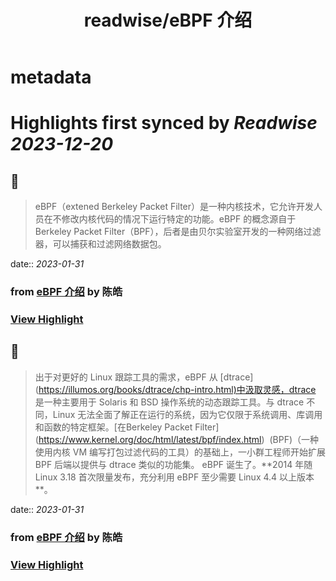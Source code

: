 :PROPERTIES:
:title: readwise/eBPF 介绍
:END:


* metadata
:PROPERTIES:
:author: [[陈皓]]
:full-title: "eBPF 介绍"
:category: [[articles]]
:url: https://coolshell.cn/articles/22320.html
:image-url: https://coolshell.cn/wp-content/uploads/2022/12/eBPF.jpeg
:END:

* Highlights first synced by [[Readwise]] [[2023-12-20]]
** 📌
#+BEGIN_QUOTE
eBPF（extened Berkeley Packet Filter）是一种内核技术，它允许开发人员在不修改内核代码的情况下运行特定的功能。eBPF 的概念源自于 Berkeley Packet Filter（BPF），后者是由贝尔实验室开发的一种网络过滤器，可以捕获和过滤网络数据包。 
#+END_QUOTE
    date:: [[2023-01-31]]
*** from _eBPF 介绍_ by 陈皓
*** [[https://read.readwise.io/read/01gr2y1jxnz0r5ab24ka3src5t][View Highlight]]
** 📌
#+BEGIN_QUOTE
出于对更好的 Linux 跟踪工具的需求，eBPF 从 [dtrace](https://illumos.org/books/dtrace/chp-intro.html)中汲取灵感，dtrace 是一种主要用于 Solaris 和 BSD 操作系统的动态跟踪工具。与 dtrace 不同，Linux 无法全面了解正在运行的系统，因为它仅限于系统调用、库调用和函数的特定框架。[在Berkeley Packet Filter](https://www.kernel.org/doc/html/latest/bpf/index.html)  (BPF)（一种使用内核 VM 编写打包过滤代码的工具）的基础上，一小群工程师开始扩展 BPF 后端以提供与 dtrace 类似的功能集。 eBPF 诞生了。**2014 年随 Linux 3.18 首次限量发布，充分利用 eBPF 至少需要 Linux 4.4 以上版本**。 
#+END_QUOTE
    date:: [[2023-01-31]]
*** from _eBPF 介绍_ by 陈皓
*** [[https://read.readwise.io/read/01gr2y2f4v2pn3g88d4txc3krc][View Highlight]]